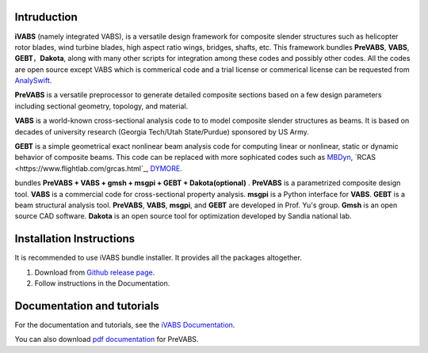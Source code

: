 Intruduction 
---------------

**iVABS** (namely integrated VABS), is a versatile design framework for composite slender structures such as helicopter rotor blades, wind turbine blades, high aspect ratio wings, bridges, shafts, etc. This framework bundles **PreVABS**, **VABS**, **GEBT**，**Dakota**, along with many other scripts for integration among these codes and possibly other codes. All the codes are open source except VABS which is commerical code and a trial license or commerical license can be requested from `AnalySwift <http://analyswift.com/software-trial/>`_.  

**PreVABS** is a versatile preprocessor to generate detailed composite sections based on a few design parameters including sectional geometry, topology, and material. 

**VABS** is a world-known cross-sectional analysis code to to model composite slender structures as beams. It is based on decades of university research (Georgia Tech/Utah State/Purdue) sponsored by US Army.  

**GEBT** is a simple geometrical exact nonlinear beam analysis code for computing linear or nonlinear, static or dynamic behavior of composite beams. This code can be replaced with more sophicated codes such as `MBDyn <https://public.gitlab.polimi.it/DAER/mbdyn>`_, `RCAS <https://www.flightlab.com/grcas.html`_, `DYMORE <dymoresolutions.com>`_.

bundles  **PreVABS + VABS + gmsh + msgpi + GEBT 
+ Dakota(optional)** . **PreVABS** is a parametrized composite design tool. 
**VABS** is a commercial code for cross-sectional property analysis. **msgpi**
is a Python interface for **VABS**. **GEBT** is a beam structural analysis tool.
**PreVABS**, **VABS**, **msgpi**, and **GEBT**  are developed in Prof. Yu's 
group. **Gmsh** is an open source CAD software. **Dakota** is an open source 
tool for optimization developed by Sandia national lab.

Installation Instructions
-------------------------

It is recommended to use iVABS bundle installer. It provides all the packages
altogether.

1. Download from `Github release page <https://github.com/wenbinyugroup/ivabs/releases>`_.

2. Follow instructions in the Documentation.

Documentation and tutorials
---------------------------

For the documentation and tutorials, see the `iVABS Documentation <http://wenbinyugroup.github.io/ivabs>`_.

You can also download `pdf documentation <https://github.com/wenbinyugroup/ivabs/raw/main/docs/build/latex/PreVABSManual.pdf>`_ for PreVABS.

